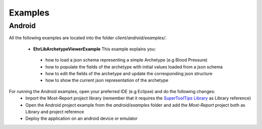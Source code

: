
Examples
========

Android
-------

All the following examples are located into the folder *client/android/examples/*. 

 * **EhrLibArchetypeViewerExample** This example explains you:
  - how to load a json schema representing a simple Archetype (e.g Blood Pressure)
  - how to populate the fields of the archetype with initial values loaded from a json schema
  - how to edit the fields of the archetype and update the corresponding json structure
  - how to show the current json representation of the archetype
 
For running the Android examples, open your preferred IDE (e.g Eclipse) and do the following changes:
   - Import the Most-Report project library (remember that it requires the `SuperToolTips Library  <https://github.com/nhaarman/supertooltips>`_  as Library  reference) 
   - Open the Android project example from the *android/examples* folder and add the *Most-Report* project both as Library and project reference 
   - Deploy the application on an android device or emulator 
